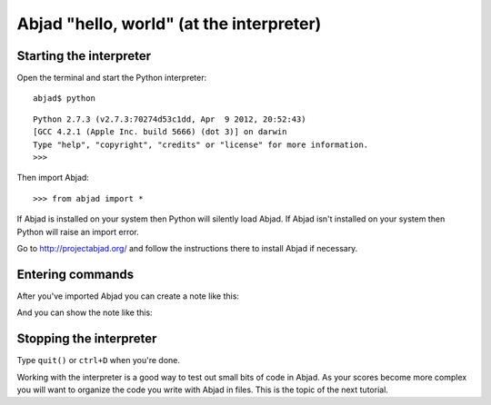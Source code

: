 Abjad "hello, world" (at the interpreter)
=========================================


Starting the interpreter
------------------------

Open the terminal and start the Python interpreter:

::

    abjad$ python

::

    Python 2.7.3 (v2.7.3:70274d53c1dd, Apr  9 2012, 20:52:43)
    [GCC 4.2.1 (Apple Inc. build 5666) (dot 3)] on darwin
    Type "help", "copyright", "credits" or "license" for more information.
    >>>

Then import Abjad:

::

    >>> from abjad import *

If Abjad is installed on your system then Python will silently load Abjad.
If Abjad isn't installed on your system then Python will raise
an import error.

Go to http://projectabjad.org/ and follow the instructions there
to install Abjad if necessary.


Entering commands
-----------------

After you've imported Abjad you can create a note like this:

..  abjad::

    note = Note("c'4")

And you can show the note like this:

..  abjad::

    show(note)


Stopping the interpreter
------------------------

Type ``quit()`` or ``ctrl+D`` when you're done.

Working with the interpreter is a good way to test out small bits of code in
Abjad. As your scores become more complex you will want to organize the code
you write with Abjad in files. This is the topic of the next tutorial.
